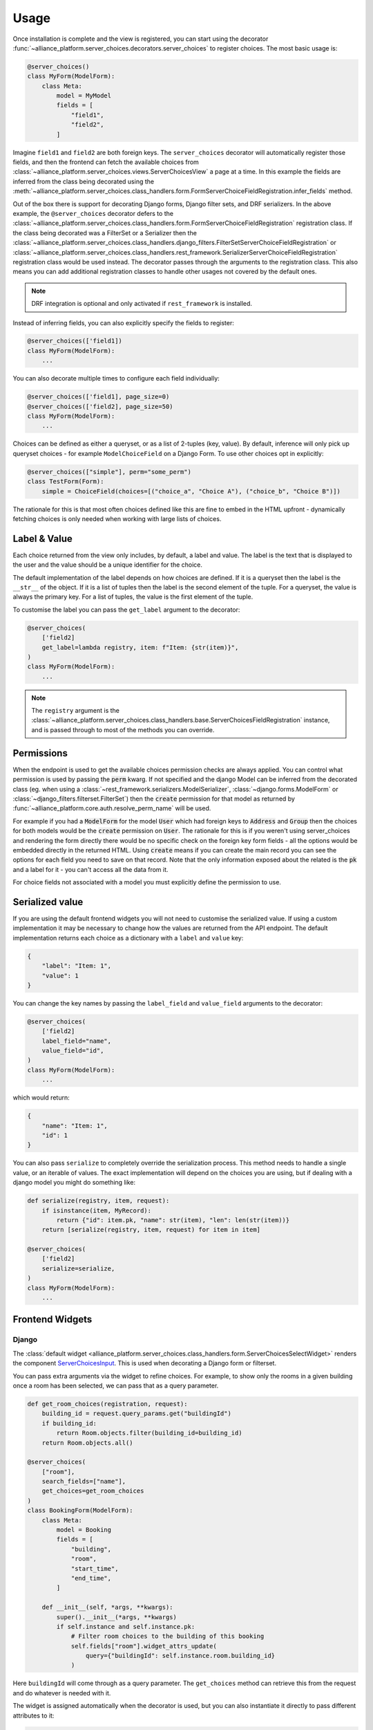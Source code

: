 Usage
#####

Once installation is complete and the view is registered, you can start using the decorator :func:`~alliance_platform.server_choices.decorators.server_choices`
to register choices. The most basic usage is:

.. code-block:: python

    @server_choices()
    class MyForm(ModelForm):
        class Meta:
            model = MyModel
            fields = [
                "field1",
                "field2",
            ]

Imagine ``field1`` and ``field2`` are both foreign keys. The ``server_choices`` decorator will automatically register those
fields, and then the frontend can fetch the available choices from :class:`~alliance_platform.server_choices.views.ServerChoicesView`
a page at a time. In this example the fields are inferred from the class being decorated using the
:meth:`~alliance_platform.server_choices.class_handlers.form.FormServerChoiceFieldRegistration.infer_fields` method.

Out of the box there is support for decorating Django forms, Django filter sets, and
DRF serializers. In the above example, the ``@server_choices`` decorator defers to the :class:`~alliance_platform.server_choices.class_handlers.form.FormServerChoiceFieldRegistration`
registration class. If the class being decorated was a FilterSet or a Serializer then the
:class:`~alliance_platform.server_choices.class_handlers.django_filters.FilterSetServerChoiceFieldRegistration` or
:class:`~alliance_platform.server_choices.class_handlers.rest_framework.SerializerServerChoiceFieldRegistration` registration
class would be used instead. The decorator passes through the arguments to the registration class. This also means
you can add additional registration classes to handle other usages not covered by the default ones.

.. note::
    DRF integration is optional and only activated if ``rest_framework`` is installed.

Instead of inferring fields, you can also explicitly specify the fields to register:

.. code-block:: python

    @server_choices(['field1])
    class MyForm(ModelForm):
        ...

You can also decorate multiple times to configure each field individually:

.. code-block:: python

    @server_choices(['field1], page_size=0)
    @server_choices(['field2], page_size=50)
    class MyForm(ModelForm):
        ...

Choices can be defined as either a queryset, or as a list of 2-tuples (key, value). By default, inference will only pick up
queryset choices - for example ``ModelChoiceField`` on a Django Form. To use other choices opt in explicitly:

.. code-block:: python

    @server_choices(["simple"], perm="some_perm") 
    class TestForm(Form):
        simple = ChoiceField(choices=[("choice_a", "Choice A"), ("choice_b", "Choice B")]) 

The rationale for this is that most often choices defined like this are fine to embed in the HTML upfront - dynamically fetching choices
is only needed when working with large lists of choices.


Label & Value
=============

Each choice returned from the view only includes, by default, a label and value. The label is the text that is displayed
to the user and the value should be a unique identifier for the choice.

The default implementation of the label depends on how choices are defined. If it is a queryset then the label is the
``__str__`` of the object. If it is a list of tuples then the label is the second element of the tuple. For a queryset,
the value is always the primary key. For a list of tuples, the value is the first element of the tuple.

To customise the label you can pass the ``get_label`` argument to the decorator:

.. code-block:: python

    @server_choices(
        ['field2]
        get_label=lambda registry, item: f"Item: {str(item)}",
    )
    class MyForm(ModelForm):
        ...

.. note::
    The ``registry`` argument is the :class:`~alliance_platform.server_choices.class_handlers.base.ServerChoicesFieldRegistration`
    instance, and is passed through to most of the methods you can override.

Permissions
===========

When the endpoint is used to get the available choices permission checks are always applied. You can control what permission is
used by passing the :code:`perm` kwarg. If not specified and the django Model can be inferred from the decorated
class (eg. when using a :class:`~rest_framework.serializers.ModelSerializer`, :class:`~django.forms.ModelForm` or
:class:`~django_filters.filterset.FilterSet`) then the :code:`create` permission for that model as returned by
:func:`~alliance_platform.core.auth.resolve_perm_name` will be used.

For example if you had a :code:`ModelForm` for the model :code:`User` which had foreign keys to :code:`Address`
and :code:`Group` then the choices for both models would be the :code:`create` permission on :code:`User`. The
rationale for this is if you weren't using server_choices and rendering the form directly there would be no specific
check on the foreign key form fields - all the options would be embedded directly in the returned HTML. Using
:code:`create` means if you can create the main record you can see the options for each field you need to save on
that record. Note that the only information exposed about the related is the :code:`pk` and a label for it - you
can't access all the data from it.

For choice fields not associated with a model you must explicitly define the permission to use.


Serialized value
================

If you are using the default frontend widgets you will not need to customise the serialized value. If using a custom
implementation it may be necessary to change how the values are returned from the API endpoint. The default implementation
returns each choice as a dictionary with a ``label`` and ``value`` key:

.. code-block:: json

    {
        "label": "Item: 1",
        "value": 1
    }

You can change the key names by passing the ``label_field`` and ``value_field`` arguments
to the decorator:

.. code-block:: python

    @server_choices(
        ['field2]
        label_field="name",
        value_field="id",
    )
    class MyForm(ModelForm):
        ...

which would return:

.. code-block:: json

    {
        "name": "Item: 1",
        "id": 1
    }

You can also pass ``serialize`` to completely override the serialization process. This method needs to handle a single
value, or an iterable of values. The exact implementation will depend on the choices you are using, but if dealing with
a django model you might do something like:

.. code-block:: python

    def serialize(registry, item, request):
        if isinstance(item, MyRecord):
            return {"id": item.pk, "name": str(item), "len": len(str(item))}
        return [serialize(registry, item, request) for item in item]

    @server_choices(
        ['field2]
        serialize=serialize,
    )
    class MyForm(ModelForm):
        ...


Frontend Widgets
================

Django
------

The :class:`default widget <alliance_platform.server_choices.class_handlers.form.ServerChoicesSelectWidget>` renders the component `ServerChoicesInput <https://main--64894ae38875dcf46367336f.chromatic.com/?path=/docs/form-serverchoicesinput--docs>`_.
This is used when decorating a Django form or filterset.

.. note

  The default widget assumes you have ``alliance_platform_frontend`` installed and configured.

  To change the default input you can override the template ``alliance_platform/server_choices/widgets/server_choices_select_widget.html``

You can pass extra arguments via the widget to refine choices. For example, to show only the rooms in a given building
once a room has been selected, we can pass that as a query parameter.

.. code-block:: python

    def get_room_choices(registration, request):
        building_id = request.query_params.get("buildingId")
        if building_id:
            return Room.objects.filter(building_id=building_id)
        return Room.objects.all()

    @server_choices(
        ["room"],
        search_fields=["name"],
        get_choices=get_room_choices
    )
    class BookingForm(ModelForm):
        class Meta:
            model = Booking
            fields = [
                "building",
                "room",
                "start_time",
                "end_time",
            ]

        def __init__(self, *args, **kwargs):
            super().__init__(*args, **kwargs)
            if self.instance and self.instance.pk:
                # Filter room choices to the building of this booking
                self.fields["room"].widget_attrs_update(
                    query={"buildingId": self.instance.room.building_id}
                )

Here ``buildingId`` will come through as a query parameter. The ``get_choices`` method can retrieve this from the request
and do whatever is needed with it.

The widget is assigned automatically when the decorator is used, but you can also instantiate it directly to pass different attributes to it:

.. code-block:: python

  @server_choices(["pizza"]) 
  class PizzaItemForm(ModelForm):                                                   
      restaurant = models.ModelChoiceField(widget=ServerChoicesSelectWidget())

      class Meta:                                                                   
          model = PizzaItem                                                         
          fields = [                                                                
              "restaurant",                                                         
          ]                                                                         


DRF / React
-----------

When a DRF `Serializer` is decorated the widget that makes use of the choices is assumed to be rendered from React. This is usually done 
in conjuction with a Presto ViewModel that has been codegen'd. The codegen takes care of extracting the necessary details for the ``AsyncChocies``
definition onthe frontend. You can then use the `FormField <https://main--64894ae38875dcf46367336f.chromatic.com/?path=/docs/form-formfield--docs#async-choices>`__
component to render the widget to fetch the choices.


API Endpoint
============

Once a field has been registered the following applies:

1. :class:`~alliance_platform.server_choices.views.ServerChoicesView` will serve up the choices for this registration based on the registered name and field. 
   Permissions are checked according to the ``perm`` property. See :class:`~alliance_platform.server_choices.register.ServerChoiceFieldRegistration` for      
   more details.

2. Presto codegen will use this registration when creating the base ViewModel classes for classes decorated with
   :meth:`~codegen.presto.decorator.view_model_codegen`

In order for :class:`~alliance_platform.server_choices.views.ServerChoicesView` to know what to return a unique name is
generated as part of the registration for the class being registered. This is hashed to avoid exposing application
structure to the frontend. This name, along with the specific field name on that class, is passed when calling
:class:`~alliance_platform.server_choices.views.ServerChoicesView` which it then uses to look up in the global registry to
get the relevant registration instance.
